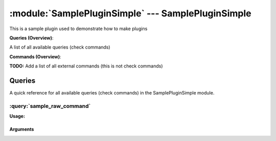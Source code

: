 .. default-domain:: nscp

.. module:: SamplePluginSimple
    :synopsis: This is a sample plugin used to demonstrate how to make plugins

===================================================
:module:`SamplePluginSimple` --- SamplePluginSimple
===================================================
This is a sample plugin used to demonstrate how to make plugins

**Queries (Overview)**:

A list of all available queries (check commands)

.. csv-table:: 
    :class: contentstable 
    :delim: | 
    :header: "Command", "Description"

    :query:`sample_raw_command` | This is a sample hello world command.




**Commands (Overview)**: 

**TODO:** Add a list of all external commands (this is not check commands)



Queries
=======
A quick reference for all available queries (check commands) in the SamplePluginSimple module.

:query:`sample_raw_command`
---------------------------
.. query:: sample_raw_command
    :synopsis: This is a sample hello world command.

**Usage:**







Arguments
*********


